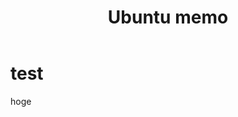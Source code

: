 #+TAGS: org-mode
#+toc: true
#+layout: post
#+comments: true
#+categories: linux ubuntu memo
#+TITLE: Ubuntu memo
#+description: Ubuntu memo for myself



* test

hoge
